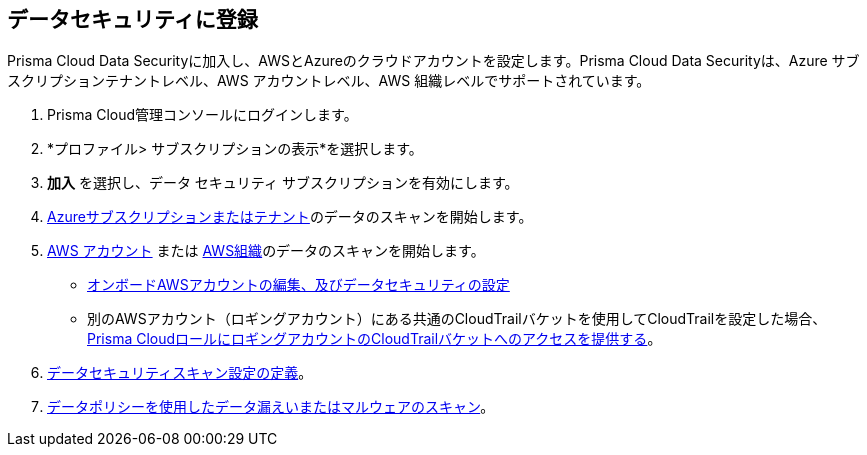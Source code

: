 :topic_type: タスク
[.task]
== データセキュリティに登録

Prisma Cloud Data Securityに加入し、AWSとAzureのクラウドアカウントを設定します。Prisma Cloud Data Securityは、Azure サブスクリプションテナントレベル、AWS アカウントレベル、AWS 組織レベルでサポートされています。

//Prisma Cloud Data Security requires you to configure an AWS CloudTrail bucket. To save cost, ensure that you follow the instructions to only select *Write* events instead of *Read* and *Write* events.

[.procedure]
. Prisma Cloud管理コンソールにログインします。
//+
//See xref:../../get-started-with-prisma-cloud/access-prisma-cloud.adoc#id3d308e0b-921e-4cac-b8fd-f5a48521aa03[Access Prisma Cloud]. 
//Subscribe to *Data Security*.

. *プロファイル> サブスクリプションの表示*を選択します。
. *加入* を選択し、データ セキュリティ サブスクリプションを有効にします。
//+
//image::administration/product-subscription.png[]
//* Or select *Dashboard > Data* or *Inventory > Data*
//+
//image::administration/inventory-data.png[]
. xref:data-security-for-azure.adoc[Azureサブスクリプションまたはテナント]のデータのスキャンを開始します。

. xref:data-security-for-aws-account.adoc[AWS アカウント] または xref:data-security-for-aws-org.adoc[AWS組織]のデータのスキャンを開始します。
+
* xref:edit-an-existing-aws-account.adoc[オンボードAWSアカウントの編集、及びデータセキュリティの設定]

* 別のAWSアカウント（ロギングアカウント）にある共通のCloudTrailバケットを使用してCloudTrailを設定した場合、xref:add-a-common-s3-bucket-for-aws-cloudtrail.adoc[Prisma CloudロールにロギングアカウントのCloudTrailバケットへのアクセスを提供する]。
//Provide Prisma Cloud Role with Access to Common S3 Bucket

. xref:../monitor-data-security-scan/data-security-settings.adoc[データセキュリティスキャン設定の定義]。

. xref:../monitor-data-security-scan/data-policies.adoc[データポリシーを使用したデータ漏えいまたはマルウェアのスキャン]。


//[#enable-data-security]
//== Enable Data Security
//* xref:data-security-for-aws-account.adoc[Data Security for an AWS Account]
//* xref:data-security-for-aws-org.adoc[Data Security for an AWS Organization]
//* xref:data-security-for-azure.adoc[Data Security for an Azure Subscription or Tenant]